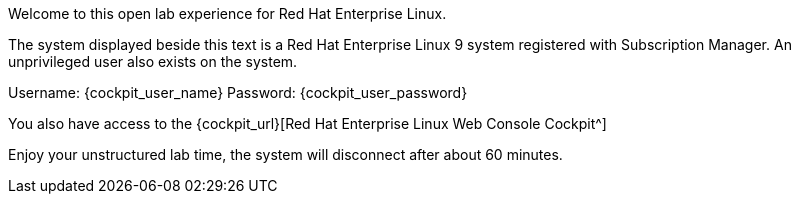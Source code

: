 Welcome to this open lab experience for Red Hat Enterprise Linux.

The system displayed beside this text is a Red Hat Enterprise Linux 9
system registered with Subscription Manager. An unprivileged user also
exists on the system.

Username: {cockpit_user_name} Password: {cockpit_user_password}

You also have access to the {cockpit_url}[Red Hat Enterprise Linux Web Console Cockpit^]

Enjoy your unstructured lab time, the system will disconnect after about
60 minutes.
